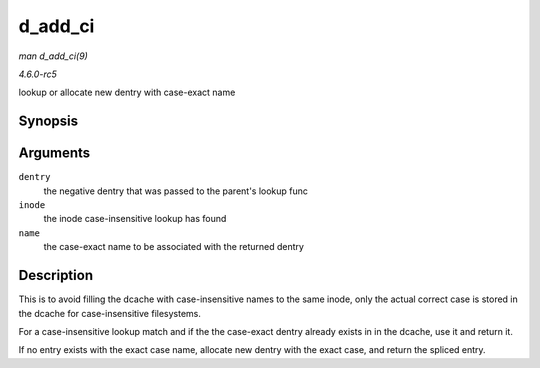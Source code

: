 .. -*- coding: utf-8; mode: rst -*-

.. _API-d-add-ci:

========
d_add_ci
========

*man d_add_ci(9)*

*4.6.0-rc5*

lookup or allocate new dentry with case-exact name


Synopsis
========

.. c:function:: struct dentry * d_add_ci( struct dentry * dentry, struct inode * inode, struct qstr * name )

Arguments
=========

``dentry``
    the negative dentry that was passed to the parent's lookup func

``inode``
    the inode case-insensitive lookup has found

``name``
    the case-exact name to be associated with the returned dentry


Description
===========

This is to avoid filling the dcache with case-insensitive names to the
same inode, only the actual correct case is stored in the dcache for
case-insensitive filesystems.

For a case-insensitive lookup match and if the the case-exact dentry
already exists in in the dcache, use it and return it.

If no entry exists with the exact case name, allocate new dentry with
the exact case, and return the spliced entry.


.. ------------------------------------------------------------------------------
.. This file was automatically converted from DocBook-XML with the dbxml
.. library (https://github.com/return42/sphkerneldoc). The origin XML comes
.. from the linux kernel, refer to:
..
.. * https://github.com/torvalds/linux/tree/master/Documentation/DocBook
.. ------------------------------------------------------------------------------
